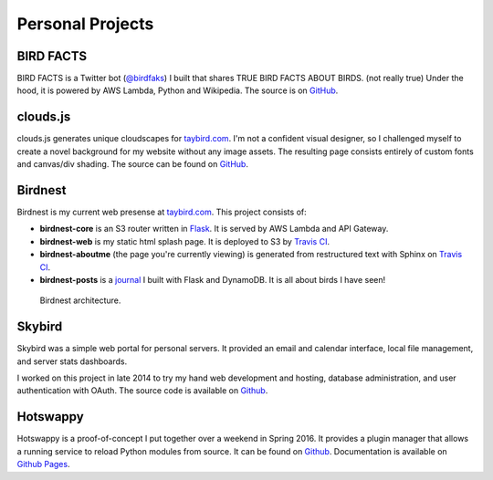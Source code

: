 Personal Projects
=================

.. _BIRD FACTS:

BIRD FACTS
----------

BIRD FACTS is a Twitter bot (`@birdfaks <https://twitter.com/birdfaks>`_) I built
that shares TRUE BIRD FACTS ABOUT BIRDS. (not really true) Under the hood, it is
powered by AWS Lambda, Python and Wikipedia. The source is on
`GitHub <https://github.com/tay-bird/birdfacts>`_.

.. _clouds.js:

clouds.js
---------

clouds.js generates unique cloudscapes for `taybird.com <https://taybird.com/>`_.
I'm not a confident visual designer, so I challenged myself to create a novel
background for my website without any image assets. The resulting page consists
entirely of custom fonts and canvas/div shading. The source can be found on
`GitHub <https://github.com/tay-bird/birdnest-web/blob/master/birdnest/js/clouds.js>`_.

.. _Birdnest:

Birdnest
--------

Birdnest is my current web presense at `taybird.com <https://taybird.com>`_.
This project consists of:

* **birdnest-core** is an S3 router written in `Flask <https://github.com/tay-bird/birdnest>`_.
  It is served by AWS Lambda and API Gateway.
* **birdnest-web** is my static html splash page. It is deployed to S3 by
  `Travis CI <https://travis-ci.org/tay-bird/birdnest-web>`_.
* **birdnest-aboutme** (the page you're currently viewing) is generated from restructured
  text with Sphinx on `Travis CI <https://travis-ci.org/tay-bird/birdnest-aboutme>`_.
* **birdnest-posts** is a `journal <https://posts.taybird.com>`_ I built with Flask and
  DynamoDB. It is all about birds I have seen!

.. figure:: birdnest.png
   :alt: an architecture diagram of Birdnest.

   Birdnest architecture.

.. _Skybird:

Skybird
-------

Skybird was a simple web portal for personal servers. It provided an 
email and calendar interface, local file management, and server stats dashboards.

I worked on this project in late 2014 to try my hand web development and hosting,
database administration, and user authentication with OAuth. The source code is
available on `Github <https://github.com/tay-bird/skybird>`_.

.. _Hotswappy:

Hotswappy
---------

Hotswappy is a proof-of-concept I put together over a weekend in Spring 2016. It
provides a plugin manager that allows a running service to reload Python modules
from source. It can be found on `Github <https://github.com/tay-bird/hotswappy>`_.
Documentation is available on `Github Pages <https://tay-bird.github.io/hotswappy/>`_.
